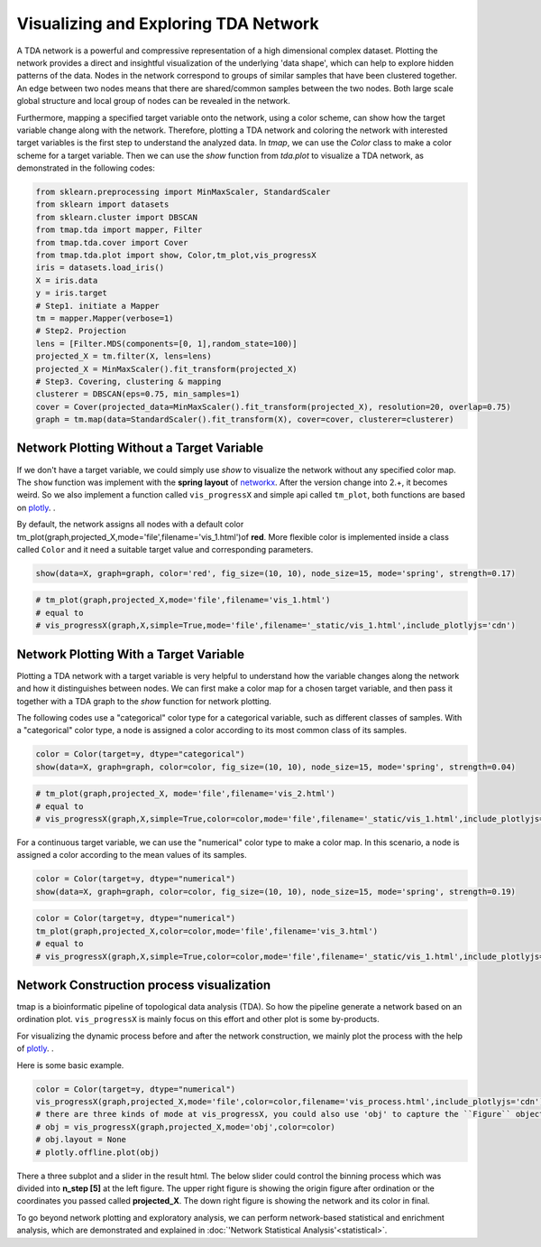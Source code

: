 Visualizing and Exploring TDA Network
########################################

A TDA network is a powerful and compressive representation of a high dimensional complex dataset. Plotting the network provides a direct and insightful visualization of the underlying 'data shape', which can help to explore hidden patterns of the data. Nodes in the network correspond to groups of similar samples that have been clustered together. An edge between two nodes means that there are shared/common samples between the two nodes. Both large scale global structure and local group of nodes can be revealed in the network.

Furthermore, mapping a specified target variable onto the network, using a color scheme, can show how the target variable change along with the network. Therefore, plotting a TDA network and coloring the network with interested target variables is the first step to understand the analyzed data. In *tmap*, we can use the `Color` class to make a color scheme for a target variable. Then we can use the `show` function from `tda.plot` to visualize a TDA network, as demonstrated in the following codes:

.. code-block:: python

    from sklearn.preprocessing import MinMaxScaler, StandardScaler
    from sklearn import datasets
    from sklearn.cluster import DBSCAN
    from tmap.tda import mapper, Filter
    from tmap.tda.cover import Cover
    from tmap.tda.plot import show, Color,tm_plot,vis_progressX
    iris = datasets.load_iris()
    X = iris.data
    y = iris.target
    # Step1. initiate a Mapper
    tm = mapper.Mapper(verbose=1)
    # Step2. Projection
    lens = [Filter.MDS(components=[0, 1],random_state=100)]
    projected_X = tm.filter(X, lens=lens)
    projected_X = MinMaxScaler().fit_transform(projected_X)
    # Step3. Covering, clustering & mapping
    clusterer = DBSCAN(eps=0.75, min_samples=1)
    cover = Cover(projected_data=MinMaxScaler().fit_transform(projected_X), resolution=20, overlap=0.75)
    graph = tm.map(data=StandardScaler().fit_transform(X), cover=cover, clusterer=clusterer)

Network Plotting Without a Target Variable
====================================================================================

If we don't have a target variable, we could simply use `show` to visualize the network without any specified color map. The ``show`` function was implement with the **spring layout** of `networkx`_. After the version change into 2.+, it becomes weird. So we also implement a function called ``vis_progressX`` and simple api called ``tm_plot``, both functions are based on `plotly`_. .

By default, the network assigns all nodes with a default color tm_plot(graph,projected_X,mode='file',filename='vis_1.html')of **red**. More flexible color is implemented inside a class called ``Color`` and it need a suitable target value and corresponding parameters.

.. code-block:: python

    show(data=X, graph=graph, color='red', fig_size=(10, 10), node_size=15, mode='spring', strength=0.17)

.. image:: img/param/vis_1.png
    :alt: plot network default
    :align: center

.. code-block:: python

    # tm_plot(graph,projected_X,mode='file',filename='vis_1.html')
    # equal to
    # vis_progressX(graph,X,simple=True,mode='file',filename='_static/vis_1.html',include_plotlyjs='cdn')

.. raw:: html

    <iframe src="_static/vis_1.html" height="500px" width="100%"></iframe>


Network Plotting With a Target Variable
====================================================================================

Plotting a TDA network with a target variable is very helpful to understand how the variable changes along the network and how it distinguishes between nodes. We can first make a color map for a chosen target variable, and then pass it together with a TDA graph to the `show` function for network plotting.

The following codes use a "categorical" color type for a categorical variable, such as different classes of samples. With a "categorical" color type, a node is assigned a color according to its most common class of its samples.

.. code-block:: python

    color = Color(target=y, dtype="categorical")
    show(data=X, graph=graph, color=color, fig_size=(10, 10), node_size=15, mode='spring', strength=0.04)

.. image:: img/param/vis_2.png
    :alt: plot network with a target 1
    :align: center

.. code-block:: python

    # tm_plot(graph,projected_X, mode='file',filename='vis_2.html')
    # equal to
    # vis_progressX(graph,X,simple=True,color=color,mode='file',filename='_static/vis_1.html',include_plotlyjs='cdn')

.. raw:: html

    <iframe src="_static/vis_2.html" height="500px" width="100%"></iframe>


For a continuous target variable, we can use the "numerical" color type to make a color map. In this scenario, a node is assigned a color according to the mean values of its samples.

.. code-block:: python

    color = Color(target=y, dtype="numerical")
    show(data=X, graph=graph, color=color, fig_size=(10, 10), node_size=15, mode='spring', strength=0.19)

.. image:: img/param/vis_3.png
    :alt: plot network with a target 2
    :align: center

.. code-block:: python

    color = Color(target=y, dtype="numerical")
    tm_plot(graph,projected_X,color=color,mode='file',filename='vis_3.html')
    # equal to
    # vis_progressX(graph,X,simple=True,color=color,mode='file',filename='_static/vis_1.html',include_plotlyjs='cdn')

.. raw:: html

    <iframe src="_static/vis_3.html" height="500px" width="100%"></iframe>


Network Construction process visualization
====================================================================================
tmap is a bioinformatic pipeline of topological data analysis (TDA). So how the pipeline generate a network based on an ordination plot. ``vis_progressX`` is mainly focus on this effort and other plot is some by-products.

For visualizing the dynamic process before and after the network construction, we mainly plot the process with the help of `plotly`_. .

Here is some basic example.

.. code-block:: python

    color = Color(target=y, dtype="numerical")
    vis_progressX(graph,projected_X,mode='file',color=color,filename='vis_process.html',include_plotlyjs='cdn')
    # there are three kinds of mode at vis_progressX, you could also use 'obj' to capture the ``Figure`` object and custom the layout.
    # obj = vis_progressX(graph,projected_X,mode='obj',color=color)
    # obj.layout = None
    # plotly.offline.plot(obj)

.. raw:: html

    <iframe src="_static/vis_process.html" height="700px" width="100%"></iframe>

There a three subplot and a slider in the result html. The below slider could control the binning process which was divided into **n_step [5]** at the left figure. The upper right figure is showing the origin figure after ordination or the coordinates you passed called **projected_X**. The down right figure is showing the network and its color in final.

To go beyond network plotting and exploratory analysis, we can perform network-based statistical and enrichment analysis, which are demonstrated and explained in :doc:`'Network Statistical Analysis'<statistical>`.


.. _networkx: https://networkx.github.io/
.. _plotly: https://plot.ly/python/
